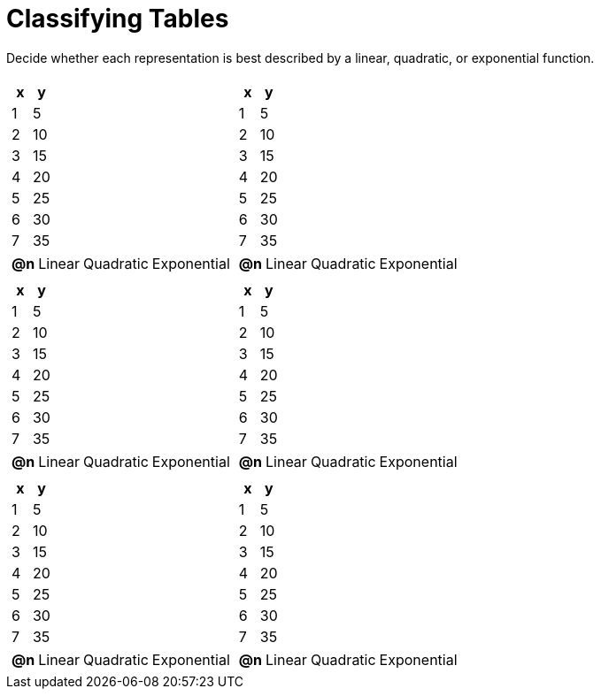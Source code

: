 = Classifying Tables

++++
<style>
#content img {width: 75%; height: 75%;}
body.workbookpage td .autonum:after { content: ')'; }
</style>
++++

Decide whether each representation is best described by a linear, quadratic, or exponential function.

[.FillVerticalSpace, cols="^.^15a,^.^15a", frame="none", stripes="none"]
|===
|
[.pyret-table,cols="1,1",options="header"]
!===
! x ! y
! 1 ! 5
! 2 ! 10
! 3 ! 15
! 4 ! 20
! 5 ! 25
! 6 ! 30
! 7 ! 35
!===

[cols="1a,6a,6a,6a",stripes="none",frame="none",grid="none"]
!===
! *@n*
! Linear
! Quadratic
! Exponential
!===

|
[.pyret-table,cols="1,1",options="header"]
!===
! x ! y
! 1 ! 5
! 2 ! 10
! 3 ! 15
! 4 ! 20
! 5 ! 25
! 6 ! 30
! 7 ! 35
!===

[cols="1a,6a,6a,6a",stripes="none",frame="none",grid="none"]
!===
! *@n*
! Linear
! Quadratic
! Exponential

// need empty line here so the closing table block isn't swallowed
!===

|
[.pyret-table,cols="1,1",options="header"]
!===
! x ! y
! 1 ! 5
! 2 ! 10
! 3 ! 15
! 4 ! 20
! 5 ! 25
! 6 ! 30
! 7 ! 35
!===

[cols="1a,6a,6a,6a",stripes="none",frame="none",grid="none"]
!===
! *@n*
! Linear
! Quadratic
! Exponential
!===

|
[.pyret-table,cols="1,1",options="header"]
!===
! x ! y
! 1 ! 5
! 2 ! 10
! 3 ! 15
! 4 ! 20
! 5 ! 25
! 6 ! 30
! 7 ! 35
!===

[cols="1a,6a,6a,6a",stripes="none",frame="none",grid="none"]
!===
! *@n*
! Linear
! Quadratic
! Exponential
!===

|
[.pyret-table,cols="1,1",options="header"]
!===
! x ! y
! 1 ! 5
! 2 ! 10
! 3 ! 15
! 4 ! 20
! 5 ! 25
! 6 ! 30
! 7 ! 35
!===

[cols="1a,6a,6a,6a",stripes="none",frame="none",grid="none"]
!===
! *@n*
! Linear
! Quadratic
! Exponential
!===

|
[.pyret-table,cols="1,1",options="header"]
!===
! x ! y
! 1 ! 5
! 2 ! 10
! 3 ! 15
! 4 ! 20
! 5 ! 25
! 6 ! 30
! 7 ! 35
!===

[cols="1a,6a,6a,6a",stripes="none",frame="none",grid="none"]
!===
! *@n*
! Linear
! Quadratic
! Exponential

// need empty line here so the closing table block isn't swallowed
!===

|===
